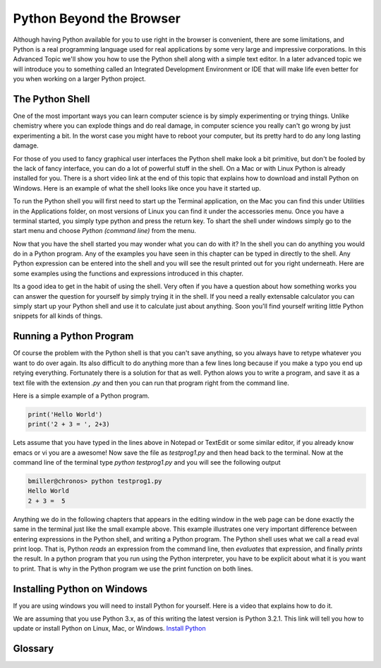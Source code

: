 .. This work CC  Brad Miller is released under the Creative Commons
   Attribution-ShareAlike License CC BY-SA as well as the GNU FDL 1.3


Python Beyond the Browser
=========================

Although having Python available for you to use right in the browser is
convenient, there are some limitations, and Python is a real programming
language used for real applications by some very large and impressive
corporations.  In this Advanced Topic we'll show you how to use the Python
shell along with a simple text editor.  In a later advanced topic we will
introduce you to something called an Integrated Development Environment or
IDE that will make life even better for you when working on a larger Python
project.

The Python Shell
----------------

One of the most important ways you can learn computer science is by simply
experimenting or trying things.  Unlike chemistry where you can explode
things and do real damage, in computer science you really can't go wrong by
just experimenting a bit.  In the worst case you might have to reboot your
computer, but its pretty hard to do any long lasting damage.

For those of you used to fancy graphical user interfaces the Python shell
make look a bit primitive, but don't be fooled by the lack of fancy
interface, you can do a lot of powerful stuff in the shell.  On a Mac or with
Linux Python is already installed for you.  There is a short video link at
the end of this topic that explains how to download and install Python on
Windows.  Here is an example of what the shell looks like once you have it
started up.

.. image::  Figures/python_shell.png


To run the Python shell you will first need to start up the Terminal
application, on the Mac you can find this under Utilities in the Applications
folder, on most versions of Linux you can find it under the accessories menu.
Once you have a terminal started, you simply type python and press the return
key.  To shart the shell under windows simply go to the start menu and choose
`Python (command line)` from the menu.


Now that you have the shell started you may wonder what you can do with it?
In the shell you can do anything you would do in a Python program.  Any of
the examples you have seen in this chapter can be typed in directly to the
shell.  Any Python expression can be entered into the shell and you will see
the result printed out for you right underneath.  Here are some examples
using the functions and expressions introduced in this chapter.

.. image:: Figures/shell_expressions.png


Its a good idea to get in the habit of using the shell.  Very often if you
have a question about how something works you can answer the question for
yourself by simply trying it in the shell.  If you need a really extensable
calculator you can simply start up your Python shell and use it to calculate
just about anything.  Soon you'll find yourself writing little Python
snippets for all kinds of things.

Running a Python Program
------------------------

Of course the problem with the Python shell is that you can't save anything,
so you always have to retype whatever you want to do over again.  Its also
difficult to do anything more than a few lines long because if you make a
typo you end up retying everything.  Fortunately there is a solution for that
as well.  Python alows you to write a program, and save it as a text file
with the extension `.py` and then you can run that program right from the
command line.

Here is a simple example of a Python program.

.. sourcecode::  python

    print('Hello World')
    print('2 + 3 = ', 2+3)

Lets assume that you have typed in the lines above in Notepad or TextEdit or
some similar editor, if you already know emacs or vi you are a awesome!  Now
save the file as `testprog1.py` and then head back to the terminal.  Now at
the command line of the terminal type `python testprog1.py` and you will see
the following output

.. sourcecode:: python

    bmiller@chronos> python testprog1.py
    Hello World
    2 + 3 =  5


Anything we do in the following chapters that appears in the editing window
in the web page can be done exactly the same in the terminal just like the
small example above.  This example illustrates one very important difference
between entering expressions in the Python shell, and writing a Python
program.  The Python shell uses what we call a read eval print loop.  That
is, Python *reads* an expression from the command line,
then *evaluates* that expression, and finally *prints* the result.  In a
python program that you run using the Python interpreter,
you have to be explicit about what it is you want to print.  That is why in
the Python program we use the print function on both lines.


Installing Python on Windows
----------------------------

If you are using windows you will need to install Python for yourself.  Here
is a video that explains how to do it.

.. raw:: html

    <iframe width="425" height="349" src="http://www.youtube.com/embed/9EfGpN1Pnsg"
            frameborder="0" allowfullscreen></iframe>

We are assuming that you use Python 3.x, as of this writing the latest
version is Python 3.2.1.  This link will tell you how to update or install
Python on Linux, Mac, or Windows. `Install Python <http://www.diveintopython3
.org/installing-python.html>`_

Glossary
--------

.. glossary::

    terminal
        A terminal is a program now days, but not too many years ago computer
        scientists did their work at a hardware device called a terminal.
        The terminal was connected by wire, or phone line to a computer
        somewhere else.  Yes, the internet has not always been here.

    command line
        The command line is often synonymous with terminal in that when you
        are using the terminal you are also using the command line.  Its
        where you type in commands, and then the computer interprets those
        commands and responds to you with results.

